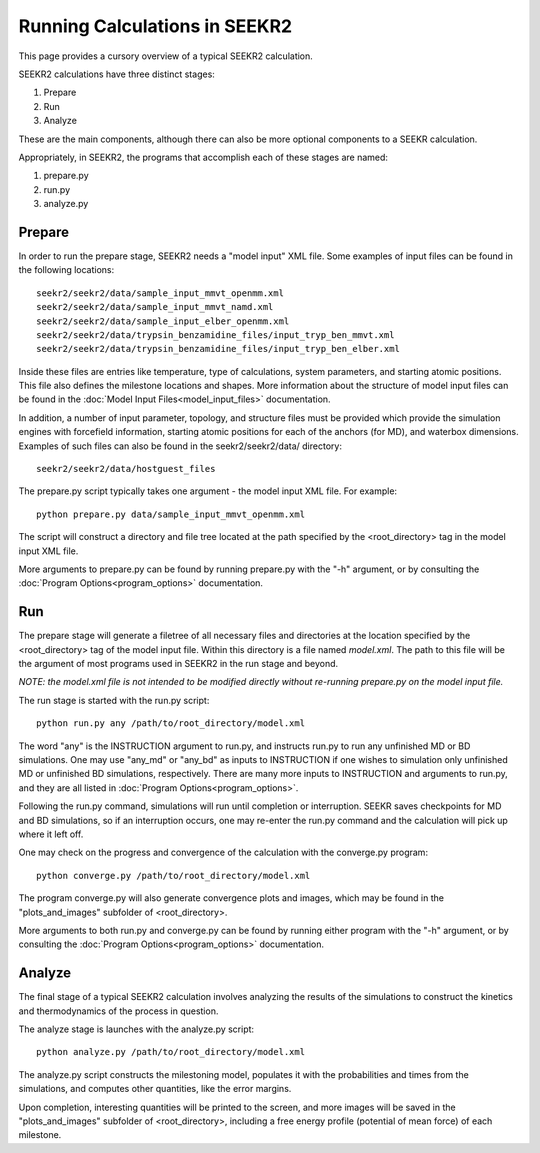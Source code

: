 Running Calculations in SEEKR2
==============================

This page provides a cursory overview of a typical SEEKR2 calculation.

SEEKR2 calculations have three distinct stages:

1. Prepare
2. Run
3. Analyze

These are the main components, although there can also be more optional
components to a SEEKR calculation.

Appropriately, in SEEKR2, the programs that accomplish each of these stages 
are named:

1. prepare.py
2. run.py
3. analyze.py

Prepare
-------

In order to run the prepare stage, SEEKR2 needs a "model input" XML file. 
Some examples of input files can be found in the following locations::

  seekr2/seekr2/data/sample_input_mmvt_openmm.xml
  seekr2/seekr2/data/sample_input_mmvt_namd.xml
  seekr2/seekr2/data/sample_input_elber_openmm.xml
  seekr2/seekr2/data/trypsin_benzamidine_files/input_tryp_ben_mmvt.xml
  seekr2/seekr2/data/trypsin_benzamidine_files/input_tryp_ben_elber.xml
  
Inside these files are entries like temperature, type of calculations, system
parameters, and starting atomic positions. This file also defines the 
milestone locations and shapes. More information about the structure of
model input files can be found in the 
:doc:`Model Input Files<model_input_files>` documentation.

In addition, a number of input parameter, topology, and structure files must
be provided which provide the simulation engines with forcefield information,
starting atomic positions for each of the anchors (for MD), and waterbox 
dimensions. Examples of such files can also be found in the seekr2/seekr2/data/
directory::

  seekr2/seekr2/data/hostguest_files

The prepare.py script typically takes one argument - the model input XML file. 
For example::

  python prepare.py data/sample_input_mmvt_openmm.xml

The script will construct a directory and file tree located at the path 
specified by the <root_directory> tag in the model input XML file.

More arguments to prepare.py can be found by running prepare.py with the "-h" 
argument, or by consulting the :doc:`Program Options<program_options>` 
documentation.

Run
---

The prepare stage will generate a filetree of all necessary files and 
directories at the location specified by the <root_directory> tag of the
model input file. Within this directory is a file named *model.xml*. The
path to this file will be the argument of most programs used in SEEKR2
in the run stage and beyond.

*NOTE: the model.xml file is not intended to be modified directly without
re-running prepare.py on the model input file.*

The run stage is started with the run.py script::

  python run.py any /path/to/root_directory/model.xml
  
The word "any" is the INSTRUCTION argument to run.py, and instructs run.py to
run any unfinished MD or BD simulations. One may use "any_md" or "any_bd" as 
inputs to INSTRUCTION if one wishes to simulation only unfinished MD or 
unfinished BD simulations, respectively. There are many more inputs to 
INSTRUCTION and arguments to run.py, and they are all listed in 
:doc:`Program Options<program_options>`.

Following the run.py command, simulations will run until completion or 
interruption. SEEKR saves checkpoints for MD and BD simulations, so if an 
interruption occurs, one may re-enter the run.py command and the calculation
will pick up where it left off.

One may check on the progress and convergence of the calculation with the
converge.py program::

  python converge.py /path/to/root_directory/model.xml

The program converge.py will also generate convergence plots and images,
which may be found in the "plots_and_images" subfolder of <root_directory>.

More arguments to both run.py and converge.py can be found by running 
either program with the "-h" argument, or by consulting the 
:doc:`Program Options<program_options>` documentation.

Analyze
-------

The final stage of a typical SEEKR2 calculation involves analyzing the results
of the simulations to construct the kinetics and thermodynamics of the 
process in question.

The analyze stage is launches with the analyze.py script::

  python analyze.py /path/to/root_directory/model.xml

The analyze.py script constructs the milestoning model, populates it with the
probabilities and times from the simulations, and computes other quantities, 
like the error margins.

Upon completion, interesting quantities will be printed to the screen, and
more images will be saved in the "plots_and_images" subfolder of 
<root_directory>, including a free energy profile (potential of mean force) of
each milestone.